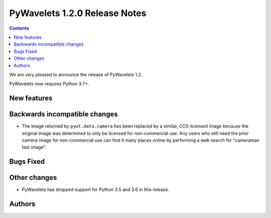 ==============================
PyWavelets 1.2.0 Release Notes
==============================

.. contents::

We are very pleased to announce the release of PyWavelets 1.2.

PyWavelets now requires Python 3.7+.


New features
============


Backwards incompatible changes
==============================

- The image returned by ``pywt.data.camera`` has been replaced by a similar,
  CC0-licensed image because the original image was determined to only be
  licensed for non-commercial use. Any users who still need the prior camera
  image for non-commercial use can find it many places online by performing a
  web search for "cameraman test image".

Bugs Fixed
==========


Other changes
=============

- PyWavelets has dropped support for Python 3.5 and 3.6 in this release.

Authors
=======
